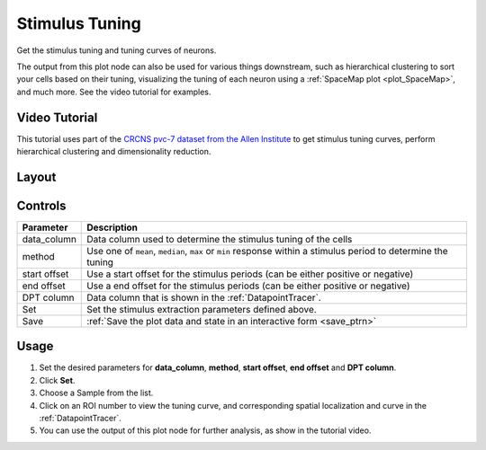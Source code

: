 .. _plot_StimulusTuning:

Stimulus Tuning
***************

Get the stimulus tuning and tuning curves of neurons.

The output from this plot node can also be used for various things downstream, such as hierarchical clustering to sort your cells based on their tuning, visualizing the tuning of each neuron using a :ref:`SpaceMap plot <plot_SpaceMap>`, and much more. See the video tutorial for examples.

Video Tutorial
==============

This tutorial uses part of the `CRCNS pvc-7 dataset from the Allen Institute <http://crcns.org/data-sets/vc/pvc-7/about-pvc-7>`_ to get stimulus tuning curves, perform hierarchical clustering and dimensionality reduction.

.. raw:: html

    <iframe width="560" height="315" src="https://www.youtube.com/embed/FtMPmXldf9E" frameborder="0" allow="accelerometer; autoplay; encrypted-media; gyroscope; picture-in-picture" allowfullscreen></iframe>


Layout
======

.. image:: ./stim_tuning.png

Controls
========

============    ============================================================================
Parameter       Description
============    ============================================================================
data_column     Data column used to determine the stimulus tuning of the cells
method          Use one of ``mean``, ``median``, ``max`` or ``min`` response within a stimulus period to determine the tuning
start offset    Use a start offset for the stimulus periods (can be either positive or negative)
end offset      Use a end offset for the stimulus periods (can be either positive or negative)
DPT column      Data column that is shown in the :ref:`DatapointTracer`.
Set             Set the stimulus extraction parameters defined above.
Save            :ref:`Save the plot data and state in an interactive form <save_ptrn>`
============    ============================================================================


Usage
=====

#. Set the desired parameters for **data_column**, **method**, **start offset**, **end offset** and **DPT column**.

#. Click **Set**.

#. Choose a Sample from the list.

#. Click on an ROI number to view the tuning curve, and corresponding spatial localization and curve in the :ref:`DatapointTracer`.

#. You can use the output of this plot node for further analysis, as show in the tutorial video.
